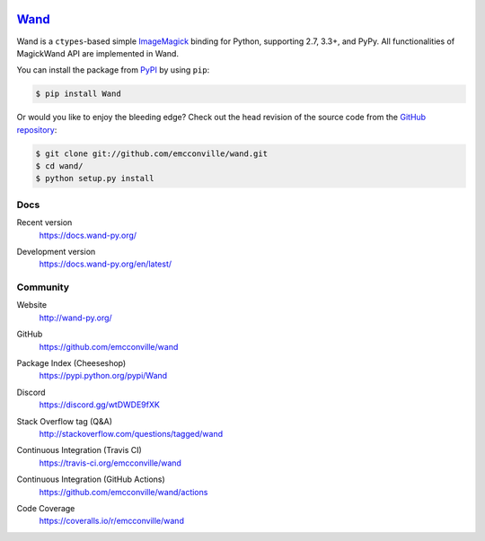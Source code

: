 .. image:: https://docs.wand-py.org/en/latest/_static/wand.png
   :width: 120
   :height: 120

Wand_
=====

Wand is a ``ctypes``-based simple ImageMagick_ binding for Python,
supporting 2.7, 3.3+, and PyPy. All functionalities of MagickWand API are
implemented in Wand.

You can install the package from PyPI_ by using ``pip``:

.. code-block:: console

   $ pip install Wand

Or would you like to enjoy the bleeding edge?  Check out the head
revision of the source code from the `GitHub repository`__:

.. code-block:: console

   $ git clone git://github.com/emcconville/wand.git
   $ cd wand/
   $ python setup.py install

.. _Wand: http://wand-py.org/
.. _ImageMagick: https://www.imagemagick.org/
.. _PyPI: https://pypi.python.org/pypi/Wand
__ https://github.com/emcconville/wand


Docs
----

Recent version
   https://docs.wand-py.org/

Development version
   https://docs.wand-py.org/en/latest/

   .. image:: https://readthedocs.org/projects/wand/badge/
      :alt: Documentation Status
      :target: https://docs.wand-py.org/en/latest/


Community
---------

Website
   http://wand-py.org/

GitHub
   https://github.com/emcconville/wand

Package Index (Cheeseshop)
   https://pypi.python.org/pypi/Wand

   .. image:: https://badge.fury.io/py/Wand.svg?
      :alt: Latest PyPI version
      :target: https://pypi.python.org/pypi/Wand

Discord
   https://discord.gg/wtDWDE9fXK

Stack Overflow tag (Q&A)
   http://stackoverflow.com/questions/tagged/wand

Continuous Integration (Travis CI)
   https://travis-ci.org/emcconville/wand

   .. image:: https://secure.travis-ci.org/emcconville/wand.svg?branch=master
      :alt: Build Status
      :target: https://travis-ci.org/emcconville/wand

Continuous Integration (GitHub Actions)
   https://github.com/emcconville/wand/actions

   .. image:: https://github.com/emcconville/wand/workflows/Wand%20CI/badge.svg
      :alt: Build Status
      :target: https://github.com/emcconville/wand/actions?query=workflow%3A%22Wand+CI%22

Code Coverage
   https://coveralls.io/r/emcconville/wand

   .. image:: https://coveralls.io/repos/github/emcconville/wand/badge.svg?branch=master
      :target: https://coveralls.io/github/emcconville/wand?branch=master
